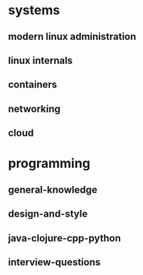 * systems
** modern linux administration
** linux internals
** containers
** networking
** cloud
* programming
** general-knowledge
** design-and-style
** java-clojure-cpp-python
** interview-questions
